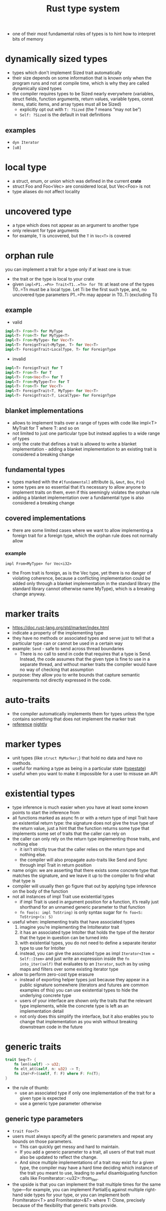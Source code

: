:PROPERTIES:
:ID:       62380240-2804-497b-b806-8a849dbdecd0
:END:
#+title: Rust type system
#+filetags: rust

- one of their most fundamental roles of types is to hint how to interpret bits of memory
* COMMENT [[id:2b5f2b28-4a45-42e4-b009-9ca295f726c4][Rust data types]]
* COMMENT [[id:a2eba9ac-e161-47b2-8231-ea8d277f4c85][Rust traits]]
* COMMENT [[id:5ed193f5-02ca-43d4-9ce9-5a6e65bd99c0][Rust type alignment]]
* dynamically sized types
:PROPERTIES:
:ID:       c3b2d4fe-1fae-48c9-8f8d-dba505e5a8c7
:ROAM_ALIASES: DST "unsized type"
:END:
- types which don't implement Sized trait automatically
- their size depends on some information that is known only when the program runs and not at compile time, which is why they are called dynamically sized types
- the compiler requires types to be Sized nearly everywhere (variables, struct fields, function arguments, return values, variable types, const items, static items, and array types must all be Sized)
  - explicitly opt out with =T: ?Sized= (the ? means “may not be”)
  - =Self: ?Sized= is the default in trait definitions
** examples
- =dyn Iterator=
- =[u8]=
* local type
:PROPERTIES:
:ROAM_REFS: https://doc.rust-lang.org/reference/glossary.html#local-type
:ID:       6ab10964-c2ec-43b2-a4f7-7a3eb6c9933e
:END:
- a struct, enum, or union which was defined in the current *crate*
- struct Foo and Foo<Vec> are considered local, but Vec<Foo> is not
- type aliases do not affect locality
* uncovered type
:PROPERTIES:
:ROAM_REFS: https://doc.rust-lang.org/reference/glossary.html#uncovered-type
:ID:       0fc8f6c5-8131-4bbd-841b-b0f12b9eb6b5
:END:
- a type which does not appear as an argument to another type
- only relevant for type arguments
- for example, =T= is uncovered, but the =T= in =Vec<T>= is covered
* orphan rule
:PROPERTIES:
:ROAM_REFS: https://doc.rust-lang.org/reference/items/implementations.html?highlight=orphan#orphan-rules
:ID:       d9843871-b4ac-46fd-8b16-337f1cbc087b
:END:
you can implement a trait for a type only if at least one is true:
- the trait or the type is local to your crate
- given =impl<P1..=Pn> Trait<T1..=Tn> for T0=: at least one of the types T0..=Tn must be a local type. Let Ti be the first such type, and, no uncovered type parameters P1..=Pn may appear in T0..Ti (excluding Ti)

** example
- valid
#+begin_src rust
impl<T> From<T> for MyType
impl<T> From<T> for MyType<T>
impl<T> From<MyType> for Vec<T>
impl<T> ForeignTrait<MyType, T> for Vec<T>
impl<T> ForeignTrait<LocalType, T> for ForeignType
#+end_src
- invalid
#+begin_src rust
impl<T> ForeignTrait for T
impl<T> From<T> for T
impl<T> From<Vec<T>> for T
impl<T> From<MyType<T>> for T
impl<T> From<T> for Vec<T>
impl<T> ForeignTrait<T, MyType> for Vec<T>
impl<T> ForeignTrait<T, LocalType> for ForeignType
#+end_src
** blanket implementations
:PROPERTIES:
:ID:       cc7f3bf1-6d3c-4330-9a11-ead88cba22fc
:END:
- allows to implement traits over a range of types with code like impl<T> MyTrait for T where T: and so on
- not limited to just one particular type but instead applies to a wide range of types
- only the crate that defines a trait is allowed to write a blanket implementation - adding a blanket implementation to an existing trait is considered a breaking change

** fundamental types
:PROPERTIES:
:ID:       28806d06-ec04-4366-ae6e-f9f2b2dbb1a0
:END:
- types marked with the =#[fundamental]= attribute (=&=, =&mut=, =Box=, =Pin=)
- some types are so essential that it’s necessary to allow anyone to implement traits on them, even if this seemingly violates the orphan rule
- adding a blanket implementation over a fundamental type is also considered a breaking change

** covered implementations
:PROPERTIES:
:ID:       ef1d36e2-6638-4d81-bdd6-bbefd2c35743
:END:
- there are some limited cases where we want to allow implementing a foreign trait for a foreign type, which the orphan rule does not normally allow
*** example
=impl From<MyType> for Vec<i32>=
- the From trait is foreign, as is the Vec type, yet there is no danger of violating coherence, because a conflicting implementation could be added only through a blanket implementation in the standard library (the standard library cannot otherwise name MyType), which is a breaking change anyway.


* marker traits
:PROPERTIES:
:ID:       92df4c58-a5ea-4902-a201-132a5dc9941f
:END:
- https://doc.rust-lang.org/std/marker/index.html
- indicate a property of the implementing type
- they have no methods or associated types and serve just to tell that a particular type can or cannot be used in a certain way
- example: =Send= - safe to send across thread boundaries
  - There is no call to send in code that requires that a type is Send. Instead, the code assumes that the given type is fine to use in a separate thread, and without marker traits the compiler would have no way of checking that assumption
- purpose: they allow you to write bounds that capture semantic requirements not directly expressed in the code.
* auto-traits
:PROPERTIES:
:ID:       14ca7110-b8b6-4546-9d88-9fb46bf51218
:END:
- the compiler automatically implements them for types unless the type contains something that does not implement the marker trait
- [[https://doc.rust-lang.org/reference/special-types-and-traits.html#auto-traits][reference]] [[https://doc.rust-lang.org/nightly/unstable-book/language-features/auto-traits.html][nightly]]
* marker types
:PROPERTIES:
:ID:       9f27ef8c-2f84-407d-94e2-4067cddb7d4d
:END:
- unit types (like =struct MyMarker;=) that hold no data and have no methods.
- useful for marking a type as being in a particular state ([[id:72caa898-b8a5-4045-8eea-c1a9656514a1][typestate]])
- useful when you want to make it impossible for a user to misuse an API
* existential types
:PROPERTIES:
:ID:       d121255b-6a04-47cc-9515-027c3f11301e
:END:
- type inference is much easier when you have at least some known points to start the inference from
- all functions marked as async fn or with a return type of impl Trait have an existential return type: the signature does not give the true type of the return value, just a hint that the function returns some type that implements some set of traits that the caller can rely on
- the caller can only rely on the return type implementing those traits, and nothing else
  - it isn’t strictly true that the caller relies on the return type and nothing else.
  - the compiler will also propagate auto-traits like Send and Sync through impl Trait in return position
- name origin: we are asserting that there exists some concrete type that matches the signature, and we leave it up to the compiler to find what that type is
- compiler will usually then go figure that out by applying type inference on the body of the function
- not all instances of impl Trait use existential types
  - if impl Trait is used in argument position for a function, it’s really just shorthand for an unnamed generic parameter to that function
  - =fn foo(s: impl ToString)= is only syntax sugar for =fn foo<S: ToString>(s: S)=
- useful when: implementing traits that have associated types
  1. imagine you’re implementing the IntoIterator trait
  2. it has an associated type IntoIter that holds the type of the iterator that the type in question can be turned into
  3. with existential types, you do not need to define a separate iterator type to use for IntoIter
  4. instead, you can give the associated type as impl =Iterator<Item = Self::Item>= and just write an expression inside the =fn into_iter(self)= that evaluates to an =Iterator=, such as by using maps and filters over some existing iterator type
- allow to perform zero-cost type erasure
  - instead of exporting helper types just because they appear in a public signature somewhere (iterators and futures are common examples of this) you can use existential types to hide the underlying concrete type
  - users of your interface are shown only the traits that the relevant type implements, while the concrete type is left as an implementation detail
  - not only does this simplify the interface, but it also enables you to change that implementation as you wish without breaking downstream code in the future

* generic traits
:PROPERTIES:
:ID:       202d1288-725f-4556-9b8c-ca45e6e03016
:END:
#+begin_src rust
trait Seq<T> {
    fn len(&self) -> u32;
    fn elt_at(&self, n: u32) -> T;
    fn iter<F>(&self, f: F) where F: Fn(T);
}
#+end_src
- the rule of thumb:
  - use an associated type if only one implementation of the trait for a given type is expected
  - use a generic type parameter otherwise

** generic type parameters
:PROPERTIES:
:ID:       d79fc03d-7e9b-4071-836b-5a20350fd12f
:END:
- =trait Foo<T>=
- users must always specify all the generic parameters and repeat any bounds on those parameters.
  - This can quickly get messy and hard to maintain.
  - If you add a generic parameter to a trait, all users of that trait must also be updated to reflect the change.
  - And since multiple implementations of a trait may exist for a given type, the compiler may have a hard time deciding which instance of the trait you meant to use, leading to awful disambiguating function calls like FromIterator::<u32>::from_iter.
- the upside is that you can implement the trait multiple times for the same type—for example, you can implement PartialEq against multiple right-hand side types for your type, or you can implement both FromIterator<T> and FromIterator<&T> where T: Clone, precisely because of the flexibility that generic traits provide.

** associated types
:PROPERTIES:
:ID:       aac3c09f-ce05-45f1-9a61-feb465481a73
:END:
- =trait Foo { type Bar; }=
- associated types are often significantly easier to work with,
- won't allow multiple implementations
- the compiler needs to know only the type that implements the trait, and all the associated types follow (since there is only one implementation).
- This means the bounds can all live in the trait itself and do not need to be repeated on use.
- In turn, this allows the trait to add further associated types without affecting its users.
- And because the type dictates all the associated types of the trait, you never have to disambiguate with the unified function calling syntax shown in the previous paragraph.
- However, you cannot implement Deref against multiple Target types, nor can you implement Iterator with multiple different Item types.
*** example
#+begin_src rust
trait Foo { type Bar; }
#[derive(Debug)]
struct X ;
impl Foo for X { type Bar = String; }
fn main() {
    let x = X {};
    x
}
#+end_src

* trait bounds
:PROPERTIES:
:ID:       ab6fe483-62f8-4920-b158-d372df9b6a62
:ROAM_REFS: https://stackoverflow.com/questions/26126683/how-to-match-trait-implementors
:END:
- trait bounds do not have to be of the form T: Trait where T is some type your implementation or type is generic over. The bounds can be arbitrary type restrictions and do not even need to include generic parameters, types of arguments, or local types.
- generic type parameters do not need to appear only on the left-hand side =io::Error: From<MyError<T>>=
- if your method wants to construct a =HashMap<K, V, S>= whose keys are some generic type =T= and whose value is a =usize=, instead of writing the bounds out like
  =where T: Hash + Eq, S: BuildHasher + Default=, you could write
  =where HashMap<T, usize, S>: FromIterator=
  - [[https://doc.rust-lang.org/std/iter/trait.FromIterator.html#impl-FromIterator%3C(K%2C%20V)%3E-1][reference]]
** derive trait
:PROPERTIES:
:ID:       fe57cd7b-34f2-43fd-bac4-8fee83d1438b
:END:
- many =#[derive (Trait)]= expansions desugar into =impl Trait for Foo<T> where T: Trait=
  - if we try to derive Clone this way for Foo<T> and Foo contains an Arc<T>. Arc implements Clone regardless of whether T implements Clone, but due to the derived bounds, Foo will implement Clone only if T does
** bounds on associated types of types generic over
:PROPERTIES:
:ID:       c630920b-e7f6-4b40-84f4-a279d616ea7c
:END:
  - If a type Item has an associated type Assoc from a trait Trait, then <Item as Trait>::Assoc is a type that is an alias of the type specified in the associated type definition. Furthermore, if Item is a type parameter, then Item::Assoc can be used in type parameters.
*** examples
#+begin_src rust
trait AssociatedType {
    type Assoc;
    type Aff;
}

struct Struct;

#[derive(Debug)]
struct OtherStruct;

impl AssociatedType for Struct {
    type Assoc = OtherStruct;
    type Aff = String;
}

impl OtherStruct {
    fn new() -> OtherStruct { OtherStruct }
}

fn main () {
    println!("{:?}\n{:?}",
         <Struct as AssociatedType>::Assoc::new(),
         <Struct as AssociatedType>::Aff::new());
}
#+end_src

#+RESULTS:
: OtherStruct
: ""
**  Any trait
- a facility for type-safe downcasting from trait objects to regular types
* generics
:PROPERTIES:
:ID:       384a9d41-ea02-4718-852d-c192efcf23aa
:END:
abstract stand-ins for concrete types or other properties

* type aliases
:PROPERTIES:
:ID:       e6a57de7-59cf-4512-b355-311a69cd70e7
:END:
#+begin_src rust
type Kilometers = i32;
let x: i32 = 5;
let y: Kilometers = 5;
#+end_src

#+begin_src rust
type Thunk = Box<dyn Fn() + Send + 'static>;

let f: Thunk = Box::new(|| println!("hi"));

fn takes_long_type(f: Thunk) {
    // --snip--
}

fn returns_long_type() -> Thunk {
    // --snip--
}
#+end_src

#+begin_src rust
use std::io::Error;
use std::fmt;

pub trait Write {
    fn write(&mut self, buf: &[u8]) -> Result<usize, Error>;
    fn flush(&mut self) -> Result<(), Error>;
    fn write_all(&mut self, buf: &[u8]) -> Result<(), Error>;
    fn write_fmt(&mut self, fmt: fmt::Arguments) -> Result<(), Error>;
}

// VS

type Result<T> = std::result::Result<T, std::io::Error>;
pub trait Write {
    fn write(&mut self, buf: &[u8]) -> Result<usize>;
    fn flush(&mut self) -> Result<()>;
    fn write_all(&mut self, buf: &[u8]) -> Result<()>;
    fn write_fmt(&mut self, fmt: Arguments) -> Result<()>;
}
#+end_src


** =type X = impl Trait;=
[[https://github.com/rust-lang/rfcs/blob/master/text/2515-type_alias_impl_trait.md][RFC]]

* type std::any::TypeId
- allows to get a unique identifier for any type. The Error trait has a hidden provided method called type_id, whose default implementation is to return TypeId::of::<Self>()
- Any has a blanket implementation of impl Any for T, and in that implementation, its type_id returns the same. In the context of these impl blocks, the concrete type of Self is known, so this type_id is the type identifier of the real type
* recursive types
:PROPERTIES:
:ID:       47f2a3f7-7833-4d80-96ca-d949108b8aee
:END:
#+begin_quote
Rust needs to know at compile time how much space a type takes up. One kind of type whose size can’t be known at compile time is a recursive type where a value can have as part of itself another value of the same type. This nesting of values could theoretically continue infinitely, so Rust doesn’t know how much space a value of a recursive type needs. Boxes have a known size, however, so by inserting a box in a recursive type definition, we are allowed to have recursive types.
#+end_quote
** releted errors
- [[https://doc.rust-lang.org/error-index.html#E0072][A recursive type has infinite size because it doesn’t have an indirection.]]
- [[https://doc.rust-lang.org/error-index.html#E0720][An impl Trait type expands to a recursive type.]]
